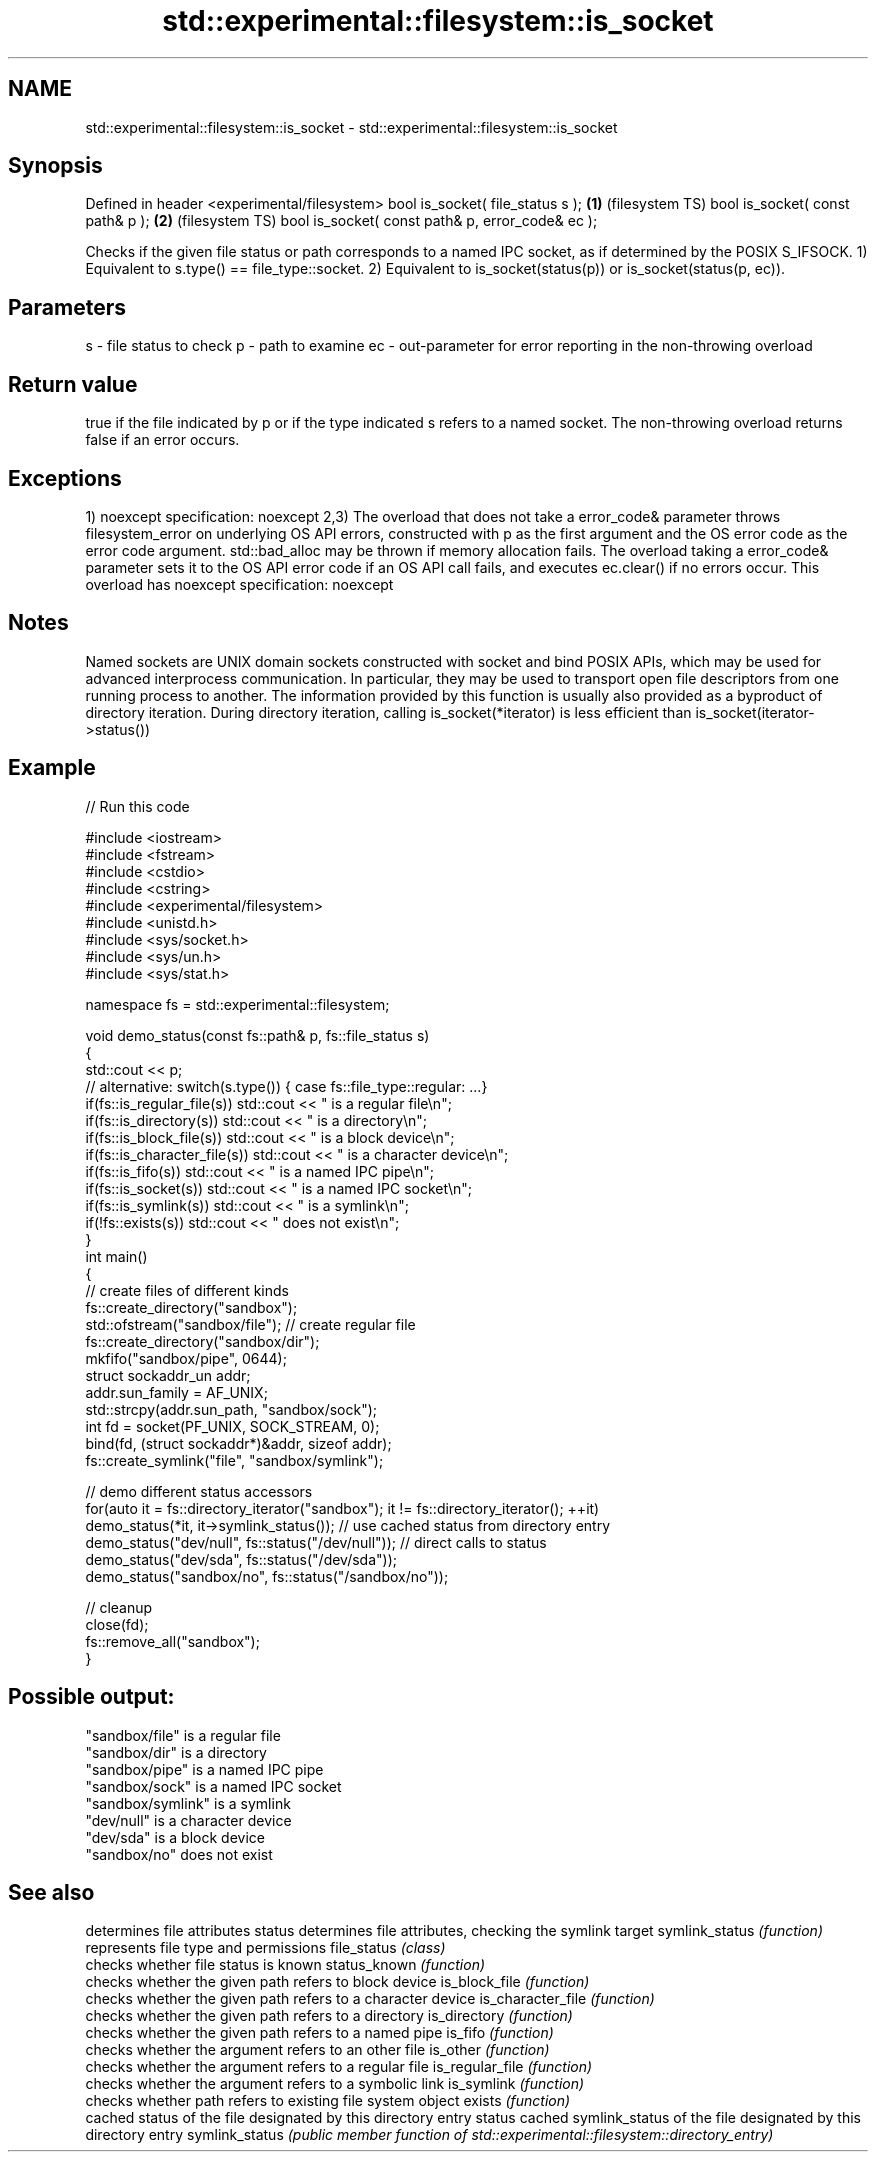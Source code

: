 .TH std::experimental::filesystem::is_socket 3 "2020.03.24" "http://cppreference.com" "C++ Standard Libary"
.SH NAME
std::experimental::filesystem::is_socket \- std::experimental::filesystem::is_socket

.SH Synopsis

Defined in header <experimental/filesystem>
bool is_socket( file_status s );                 \fB(1)\fP (filesystem TS)
bool is_socket( const path& p );                 \fB(2)\fP (filesystem TS)
bool is_socket( const path& p, error_code& ec );

Checks if the given file status or path corresponds to a named IPC socket, as if determined by the POSIX S_IFSOCK.
1) Equivalent to s.type() == file_type::socket.
2) Equivalent to is_socket(status(p)) or is_socket(status(p, ec)).

.SH Parameters


s  - file status to check
p  - path to examine
ec - out-parameter for error reporting in the non-throwing overload


.SH Return value

true if the file indicated by p or if the type indicated s refers to a named socket. The non-throwing overload returns false if an error occurs.

.SH Exceptions

1)
noexcept specification:
noexcept
2,3) The overload that does not take a error_code& parameter throws filesystem_error on underlying OS API errors, constructed with p as the first argument and the OS error code as the error code argument. std::bad_alloc may be thrown if memory allocation fails. The overload taking a error_code& parameter sets it to the OS API error code if an OS API call fails, and executes ec.clear() if no errors occur. This overload has
noexcept specification:
noexcept

.SH Notes

Named sockets are UNIX domain sockets constructed with socket and bind POSIX APIs, which may be used for advanced interprocess communication. In particular, they may be used to transport open file descriptors from one running process to another.
The information provided by this function is usually also provided as a byproduct of directory iteration. During directory iteration, calling is_socket(*iterator) is less efficient than is_socket(iterator->status())

.SH Example


// Run this code

  #include <iostream>
  #include <fstream>
  #include <cstdio>
  #include <cstring>
  #include <experimental/filesystem>
  #include <unistd.h>
  #include <sys/socket.h>
  #include <sys/un.h>
  #include <sys/stat.h>

  namespace fs = std::experimental::filesystem;

  void demo_status(const fs::path& p, fs::file_status s)
  {
      std::cout << p;
      // alternative: switch(s.type()) { case fs::file_type::regular: ...}
      if(fs::is_regular_file(s)) std::cout << " is a regular file\\n";
      if(fs::is_directory(s)) std::cout << " is a directory\\n";
      if(fs::is_block_file(s)) std::cout << " is a block device\\n";
      if(fs::is_character_file(s)) std::cout << " is a character device\\n";
      if(fs::is_fifo(s)) std::cout << " is a named IPC pipe\\n";
      if(fs::is_socket(s)) std::cout << " is a named IPC socket\\n";
      if(fs::is_symlink(s)) std::cout << " is a symlink\\n";
      if(!fs::exists(s)) std::cout << " does not exist\\n";
  }
  int main()
  {
      // create files of different kinds
      fs::create_directory("sandbox");
      std::ofstream("sandbox/file"); // create regular file
      fs::create_directory("sandbox/dir");
      mkfifo("sandbox/pipe", 0644);
      struct sockaddr_un addr;
      addr.sun_family = AF_UNIX;
      std::strcpy(addr.sun_path, "sandbox/sock");
      int fd = socket(PF_UNIX, SOCK_STREAM, 0);
      bind(fd, (struct sockaddr*)&addr, sizeof addr);
      fs::create_symlink("file", "sandbox/symlink");

      // demo different status accessors
      for(auto it = fs::directory_iterator("sandbox"); it != fs::directory_iterator(); ++it)
          demo_status(*it, it->symlink_status()); // use cached status from directory entry
      demo_status("dev/null", fs::status("/dev/null")); // direct calls to status
      demo_status("dev/sda", fs::status("/dev/sda"));
      demo_status("sandbox/no", fs::status("/sandbox/no"));

      // cleanup
      close(fd);
      fs::remove_all("sandbox");
  }

.SH Possible output:

  "sandbox/file" is a regular file
  "sandbox/dir" is a directory
  "sandbox/pipe" is a named IPC pipe
  "sandbox/sock" is a named IPC socket
  "sandbox/symlink" is a symlink
  "dev/null" is a character device
  "dev/sda" is a block device
  "sandbox/no" does not exist


.SH See also


                  determines file attributes
status            determines file attributes, checking the symlink target
symlink_status    \fI(function)\fP
                  represents file type and permissions
file_status       \fI(class)\fP
                  checks whether file status is known
status_known      \fI(function)\fP
                  checks whether the given path refers to block device
is_block_file     \fI(function)\fP
                  checks whether the given path refers to a character device
is_character_file \fI(function)\fP
                  checks whether the given path refers to a directory
is_directory      \fI(function)\fP
                  checks whether the given path refers to a named pipe
is_fifo           \fI(function)\fP
                  checks whether the argument refers to an other file
is_other          \fI(function)\fP
                  checks whether the argument refers to a regular file
is_regular_file   \fI(function)\fP
                  checks whether the argument refers to a symbolic link
is_symlink        \fI(function)\fP
                  checks whether path refers to existing file system object
exists            \fI(function)\fP
                  cached status of the file designated by this directory entry
status            cached symlink_status of the file designated by this directory entry
symlink_status    \fI(public member function of std::experimental::filesystem::directory_entry)\fP




